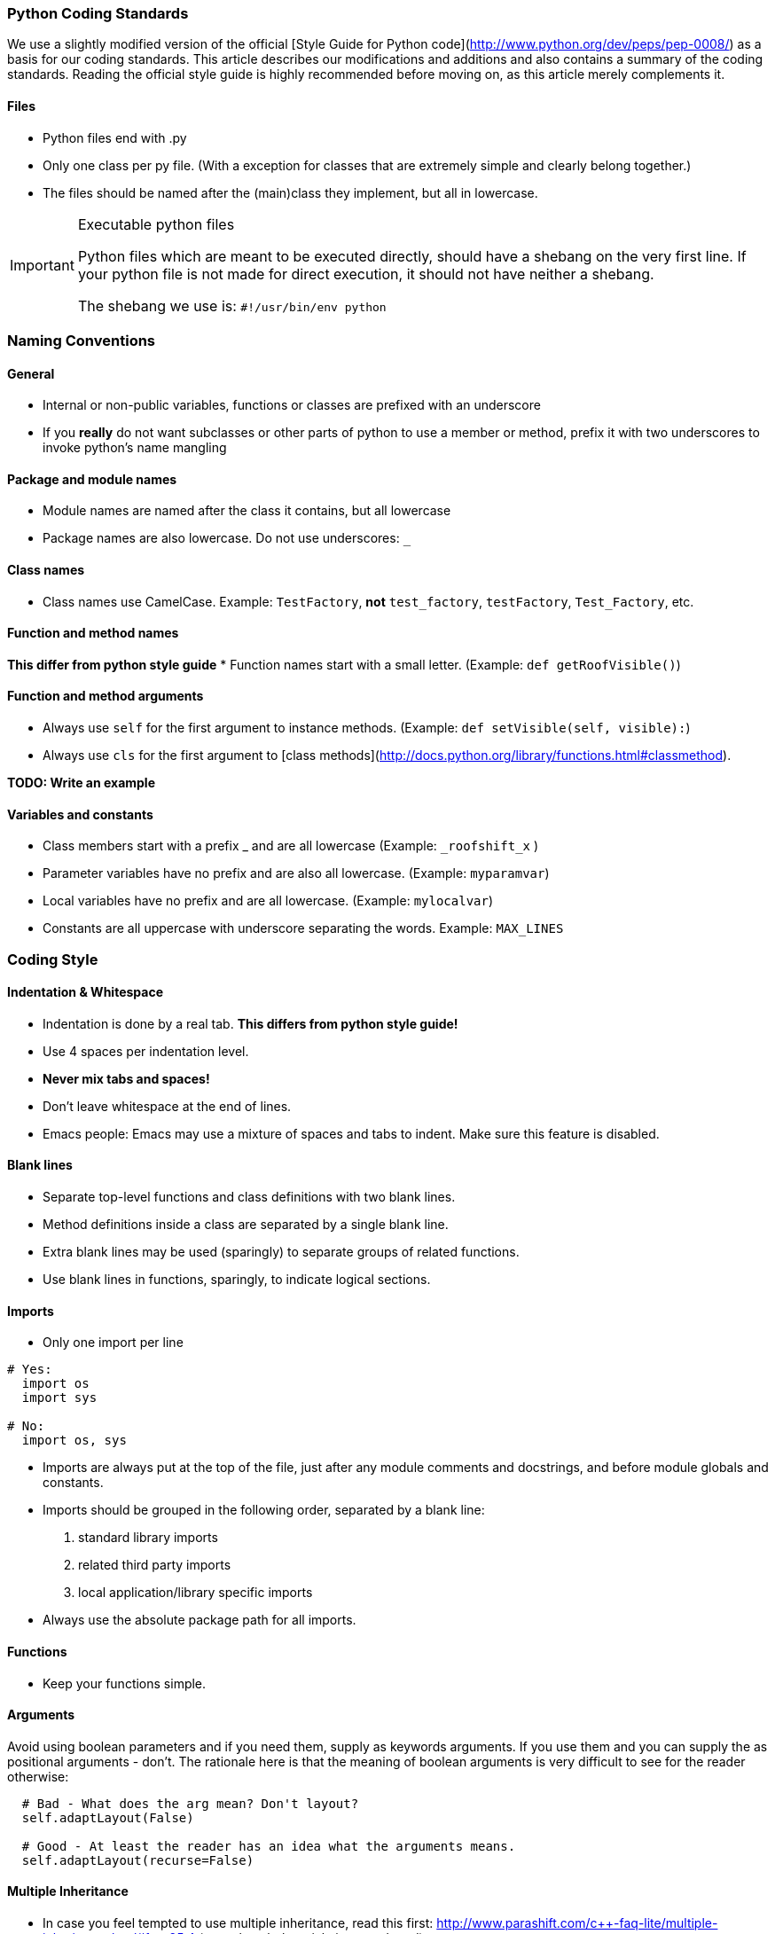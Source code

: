 === Python Coding Standards

We use a slightly modified version of the official 
[Style Guide for Python code](http://www.python.org/dev/peps/pep-0008/) as a basis for our coding standards. 
This article describes our modifications and additions and also contains a summary of the coding standards. 
Reading the official style guide is highly recommended before moving on, as this article merely complements it.

==== Files

* Python files end with .py
* Only one class per py file. (With a exception for classes that are extremely simple and clearly belong together.)
* The files should be named after the (main)class they implement, but all in lowercase.

[IMPORTANT]
.Executable python files
====
Python files which are meant to be executed directly, should have a shebang on the very first line.  
If your python file is not made for direct execution, it should not have neither a shebang.

The shebang we use is: `#!/usr/bin/env python`
====

=== Naming Conventions

==== General

* Internal or non-public variables, functions or classes are prefixed with an underscore
* If you **really** do not want subclasses or other parts of python to use a member or method, 
prefix it with two underscores to invoke python's name mangling

==== Package and module names
* Module names are named after the class it contains, but all lowercase
* Package names are also lowercase. Do not use underscores: `_`

==== Class names
* Class names use CamelCase. Example: `TestFactory`, **not** `test_factory`, `testFactory`, `Test_Factory`, etc.

==== Function and method names
**This differ from python style guide**
* Function names start with a small letter. (Example: `def getRoofVisible()`)

==== Function and method arguments
* Always use `self` for the first argument to instance methods. (Example: `def setVisible(self, visible):`)
* Always use `cls` for the first argument to [class methods](http://docs.python.org/library/functions.html#classmethod). 

**TODO: Write an example**

==== Variables and constants
* Class members start with a prefix _ and are all lowercase (Example: `_roofshift_x` )
* Parameter variables have no prefix and are also all lowercase. (Example: `myparamvar`)
* Local variables have no prefix and are all lowercase. (Example: `mylocalvar`)

* Constants are all uppercase with underscore separating the words. Example: `MAX_LINES`

=== Coding Style

==== Indentation & Whitespace
* Indentation is done by a real tab. **This differs from python style guide!**
* Use 4 spaces per indentation level.
* **Never mix tabs and spaces!**
* Don't leave whitespace at the end of lines.
* Emacs people: Emacs may use a mixture of spaces and tabs to indent. Make sure this feature is disabled.

==== Blank lines
* Separate top-level functions and class definitions with two blank lines.
* Method definitions inside a class are separated by a single blank line.
* Extra blank lines may be used (sparingly) to separate groups of related functions.
* Use blank lines in functions, sparingly, to indicate logical sections.

==== Imports
* Only one import per line

```py
# Yes:
  import os
  import sys

# No:
  import os, sys
```

* Imports are always put at the top of the file, just after any module comments and docstrings, and before module globals and constants.
* Imports should be grouped in the following order, separated by a blank line:
  1. standard library imports
  2. related third party imports
  3. local application/library specific imports
* Always use the absolute package path for all imports.

==== Functions

* Keep your functions simple.

==== Arguments

Avoid using boolean parameters and if you need them, supply as keywords arguments. 
If you use them and you can supply the as positional arguments - don't. 
The rationale here is that the meaning of boolean arguments is very difficult to see for the reader otherwise:

```py
  # Bad - What does the arg mean? Don't layout?
  self.adaptLayout(False)
  
  # Good - At least the reader has an idea what the arguments means.
  self.adaptLayout(recurse=False)
```

==== Multiple Inheritance

* In case you feel tempted to use multiple inheritance, 
read this first: http://www.parashift.com/c++-faq-lite/multiple-inheritance.html#faq-25.4 (even the whole article is a good read).
* In most of the cases, you can avoid multiple inheritance altogether with proper design. 
If you still feel urge to use it, try to use pure interfaces (no method implementations in addition to empty destructor). 
Prefix these classes with `I`-letter (e.g. `ITriggerController`)
* If you still feel that implementation multi-inheritance is the way to go, discuss this first with other developers.

=== Commenting / Documentation
**TODO: Add class documentation documentation.**

The level of commenting outlined here may seem excessive, 
but it will make the code much easier to understand when a new coder has to work with the system, 
something that will inevitably be happening in an Open Source project like FIFE. 
So please, don't become lax with the commenting.

This is even more important as we only provide the engine. 
Remember each comment might fix a misunderstanding and thus problem for the game devs using FIFE.

Write the public documentation and comments from the point of a user.

==== Implementation
* Try to write code someone else understands without any comment.
* If you need to do something uncommon, or some special trick, comment.
* Don't comment on something obvious.

==== Commenting Files

All files should have a documentation string. 
That is **the** place to document the interaction and purpose of the module. 
You should link to most relevant classes and functions for the module. 
Try to explicitly state bugs, shortcomings and the dark and fuzzy areas of the code which need improvement.

```py
  """
  Foo Module
  ==========
  
  ...
  
  Performance Issues
  ------------------
  
  If you encounter performance issues with the Foo class. Remember
  That the @L{FooSet.findSomething} method needs to iterate over all
  foo instances. Do not use it in an inner loop. Instead use @L{getQueryDict}.
  
  Good::
    d = foo.getQueryDict()
    for name in names:
       for foo_instance in d.get(name,[]):
          doSomething( foo_instance )
  
  Bad::
    for name in names:
       for foo_instance in foo.findSomething(name):
          doSomething( foo_instance )
  """
```

==== Commenting Methods

All methods should be documented, no matter how trivial. 
Here's an example of how to document using epydoc style. 
If possible link to other relevant functions, 
provide a use case and give information on the expected results of the function.

```py
 def findSomething(self, param):
    """ Find all instances of foo, which match param
    
    Matching is performed by string comparison @C{foo.name == param}.
    See @L{querySomething} for more complex queries.
    
    Example::
       fooList = stuff.findSomething("some")
       for x in fooList:
           print x.name # This will print 'some'
    """
```

Comments inside the body of a method should be kept to a minimum in simple functions again. 
But in large functions, especially those that encapsulate key algorithms, 
relatively detailed descriptions of how the code is operating will make it much more maintainable.

```py
 # converts from screen space to world space
 x += xoffset
 y += yoffset
 
 # checks to see if an image is already loaded.
 loaded = image.getImageData() is not None
```

==== Commenting Variables

Member variables should all be commented. Either individual variables, 
or blocks of variables with a similar function, as long as all member variables 
are in some way described. This is not a substitute for good variable names, 
but rather a way to make clear the use of each member variable.

The documentation should be in the `__init__` function.

```py
 def __init__(self):
    # Initialise the window size with sane defaults.
    self.window_width = self.DEFAULT_SIZE[0]
    self.window_height = self.DEFAULT_SIZE[1]
    
    # The command object handles all our commands.
    # We proxy in the doXYZ() methods.
    self.command = CommandObject(self)
```

Parameters are all commented in the method description comment block so additional comments are unnecessary.

Descriptions of local variables shouldn't be necessary as long as descriptive names are used.

==== Gotchas

Along with other comments, use gotcha keywords to mark unfinished tasks in the code.
Consider a robot will parse your comments looking for keywords, stripping them out, 
and making a report so people can make a special effort where needed.

* Gotcha Keywords
  * **TODO: topic**
    * Means there's more to do here, don't forget.
  * **FIXME: topic**
    * Means there's a known bug here, explain it and optionally give a trac id

=== License

==== FIFE Python header

```py
# -*- coding: utf-8 -*-

# ####################################################################
#  Copyright (C) 2005-2013 by the FIFE team
#  http://www.fifengine.net
#  This file is part of FIFE.
#
#  FIFE is free software; you can redistribute it and/or
#  modify it under the terms of the GNU Lesser General Public
#  License as published by the Free Software Foundation; either
#  version 2.1 of the License, or (at your option) any later version.
#
#  This library is distributed in the hope that it will be useful,
#  but WITHOUT ANY WARRANTY; without even the implied warranty of
#  MERCHANTABILITY or FITNESS FOR A PARTICULAR PURPOSE.  See the GNU
#  Lesser General Public License for more details.
#
#  You should have received a copy of the GNU Lesser General Public
#  License along with this library; if not, write to the
#  Free Software Foundation, Inc.,
#  51 Franklin Street, Fifth Floor, Boston, MA  02110-1301  USA
# ####################################################################
```

=== References

* http://www.python.org/dev/peps/pep-0008/[PEP 8 -- Style Guide for Python Code]